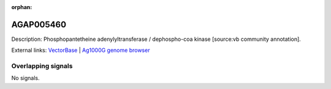 :orphan:

AGAP005460
=============





Description: Phosphopantetheine adenylyltransferase / dephospho-coa kinase [source:vb community annotation].

External links:
`VectorBase <https://www.vectorbase.org/Anopheles_gambiae/Gene/Summary?g=AGAP005460>`_ |
`Ag1000G genome browser <https://www.malariagen.net/apps/ag1000g/phase1-AR3/index.html?genome_region=2L:15808176-15809859#genomebrowser>`_

Overlapping signals
-------------------



No signals.


